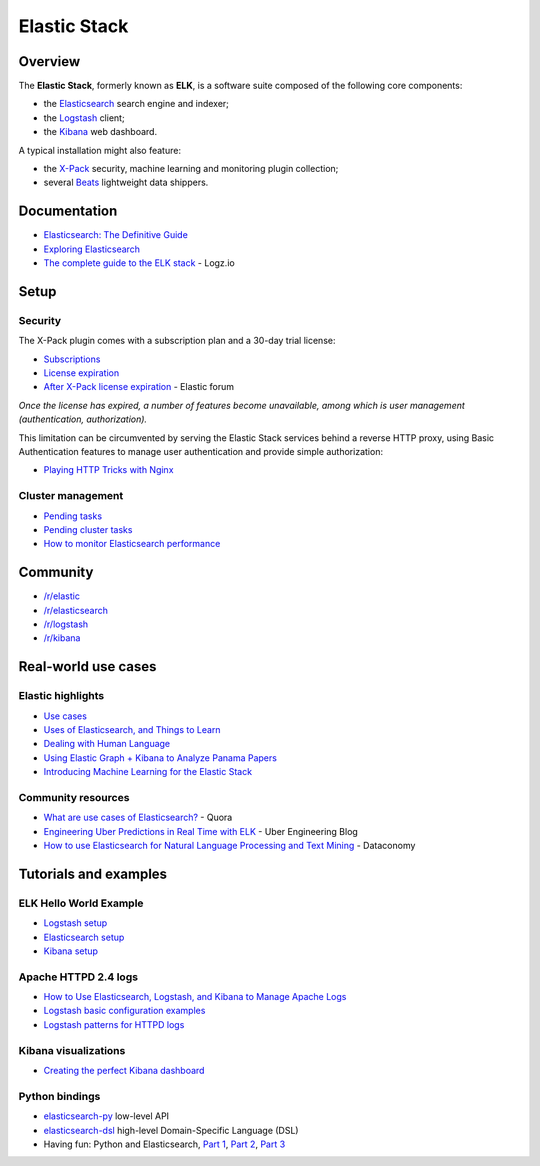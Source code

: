Elastic Stack
=============

Overview
--------

The **Elastic Stack**, formerly known as **ELK**, is a software suite
composed of the following core components:

- the
  `Elasticsearch <https://www.elastic.co/products/elasticsearch>`_
  search engine and indexer;
- the `Logstash <https://www.elastic.co/products/logstash>`_
  client;
- the `Kibana <https://www.elastic.co/products/kibana>`_ web
  dashboard.

A typical installation might also feature:

- the `X-Pack <https://www.elastic.co/products/x-pack>`_ security,
  machine learning and monitoring plugin collection;
- several `Beats <https://www.elastic.co/products/beats>`_ lightweight
  data shippers.

Documentation
-------------

- `Elasticsearch: The Definitive
  Guide <https://www.elastic.co/guide/en/elasticsearch/guide/master/index.html>`_
- `Exploring Elasticsearch <http://exploringelasticsearch.com/>`_
- `The complete guide to the ELK
  stack <https://logz.io/learn/complete-guide-elk-stack/>`_ - Logz.io

Setup
-----

Security
~~~~~~~~

The X-Pack plugin comes with a subscription plan and a 30-day trial
license:

- `Subscriptions <https://www.elastic.co/subscriptions>`_
- `License
  expiration <https://www.elastic.co/guide/en/x-pack/current/license-expiration.html>`_
- `After X-Pack license
  expiration <https://discuss.elastic.co/t/after-x-pack-license-expiration/78072/7>`_
  - Elastic forum

*Once the license has expired, a number of features become unavailable,
among which is user management (authentication, authorization).*

This limitation can be circumvented by serving the Elastic Stack
services behind a reverse HTTP proxy, using Basic Authentication
features to manage user authentication and provide simple authorization:

- `Playing HTTP Tricks with
  Nginx <https://www.elastic.co/blog/playing-http-tricks-nginx>`_

Cluster management
~~~~~~~~~~~~~~~~~~

- `Pending
  tasks <https://www.elastic.co/guide/en/elasticsearch/guide/current/_pending_tasks.html>`_
- `Pending cluster
  tasks <https://www.elastic.co/guide/en/elasticsearch/reference/current/cluster-pending.html>`_
- `How to monitor Elasticsearch
  performance <https://www.datadoghq.com/blog/monitor-elasticsearch-performance-metrics/>`_

Community
---------

- `/r/elastic <https://www.reddit.com/r/elastic/>`_
- `/r/elasticsearch <https://www.reddit.com/r/elasticsearch/>`_
- `/r/logstash <https://www.reddit.com/r/logstash/>`_
- `/r/kibana <https://www.reddit.com/r/kibana/>`_

Real-world use cases
--------------------

Elastic highlights
~~~~~~~~~~~~~~~~~~

- `Use cases <https://www.elastic.co/use-cases>`_
- `Uses of Elasticsearch, and Things to
  Learn <https://www.elastic.co/blog/found-uses-of-elasticsearch>`_
- `Dealing with Human
  Language <https://www.elastic.co/guide/en/elasticsearch/guide/current/languages.html>`_
- `Using Elastic Graph + Kibana to Analyze Panama
  Papers <https://www.elastic.co/blog/using-elastic-graph-and-kibana-to-analyze-panama-papers>`_
- `Introducing Machine Learning for the Elastic
  Stack <https://www.elastic.co/blog/introducing-machine-learning-for-the-elastic-stack>`_

Community resources
~~~~~~~~~~~~~~~~~~~

- `What are use cases of
  Elasticsearch? <https://www.quora.com/What-are-use-cases-of-Elasticsearch>`_
  - Quora
- `Engineering Uber Predictions in Real Time with
  ELK <http://eng.uber.com/elk/>`_ - Uber Engineering Blog
- `How to use Elasticsearch for Natural Language Processing and Text
  Mining <http://dataconomy.com/tag/use-elasticsearch-nlp-text-mining/>`_
  - Dataconomy

Tutorials and examples
----------------------

ELK Hello World Example
~~~~~~~~~~~~~~~~~~~~~~~

- `Logstash
  setup <https://oliverveits.wordpress.com/2016/11/17/logstash-hello-world/>`_
- `Elasticsearch
  setup <https://oliverveits.wordpress.com/2016/11/18/elasticsearch-hello-world-example/>`_
- `Kibana
  setup <https://oliverveits.wordpress.com/2016/11/20/kibana-hello-world-example/>`_

Apache HTTPD 2.4 logs
~~~~~~~~~~~~~~~~~~~~~

- `How to Use Elasticsearch, Logstash, and Kibana to Manage Apache
  Logs <https://qbox.io/blog/elasticsearch-logstash-kibana-apache-logs>`_
- `Logstash basic configuration
  examples <https://www.elastic.co/guide/en/logstash/master/config-examples.html>`_
- `Logstash patterns for HTTPD
  logs <https://github.com/logstash-plugins/logstash-patterns-core/blob/master/patterns/httpd>`_

Kibana visualizations
~~~~~~~~~~~~~~~~~~~~~

- `Creating the perfect Kibana
  dashboard <https://logz.io/blog/perfect-kibana-dashboard/>`_

Python bindings
~~~~~~~~~~~~~~~

- `elasticsearch-py <https://elasticsearch-py.readthedocs.io/>`_
  low-level API
- `elasticsearch-dsl <https://elasticsearch-dsl.readthedocs.io>`_
  high-level Domain-Specific Language (DSL)
- Having fun: Python and Elasticsearch, `Part
  1 <https://bitquabit.com/post/having-fun-python-and-elasticsearch-part-1/>`_,
  `Part
  2 <https://bitquabit.com/post/having-fun-python-and-elasticsearch-part-2/>`_,
  `Part
  3 <https://bitquabit.com/post/having-fun-python-and-elasticsearch-part-3/>`_
